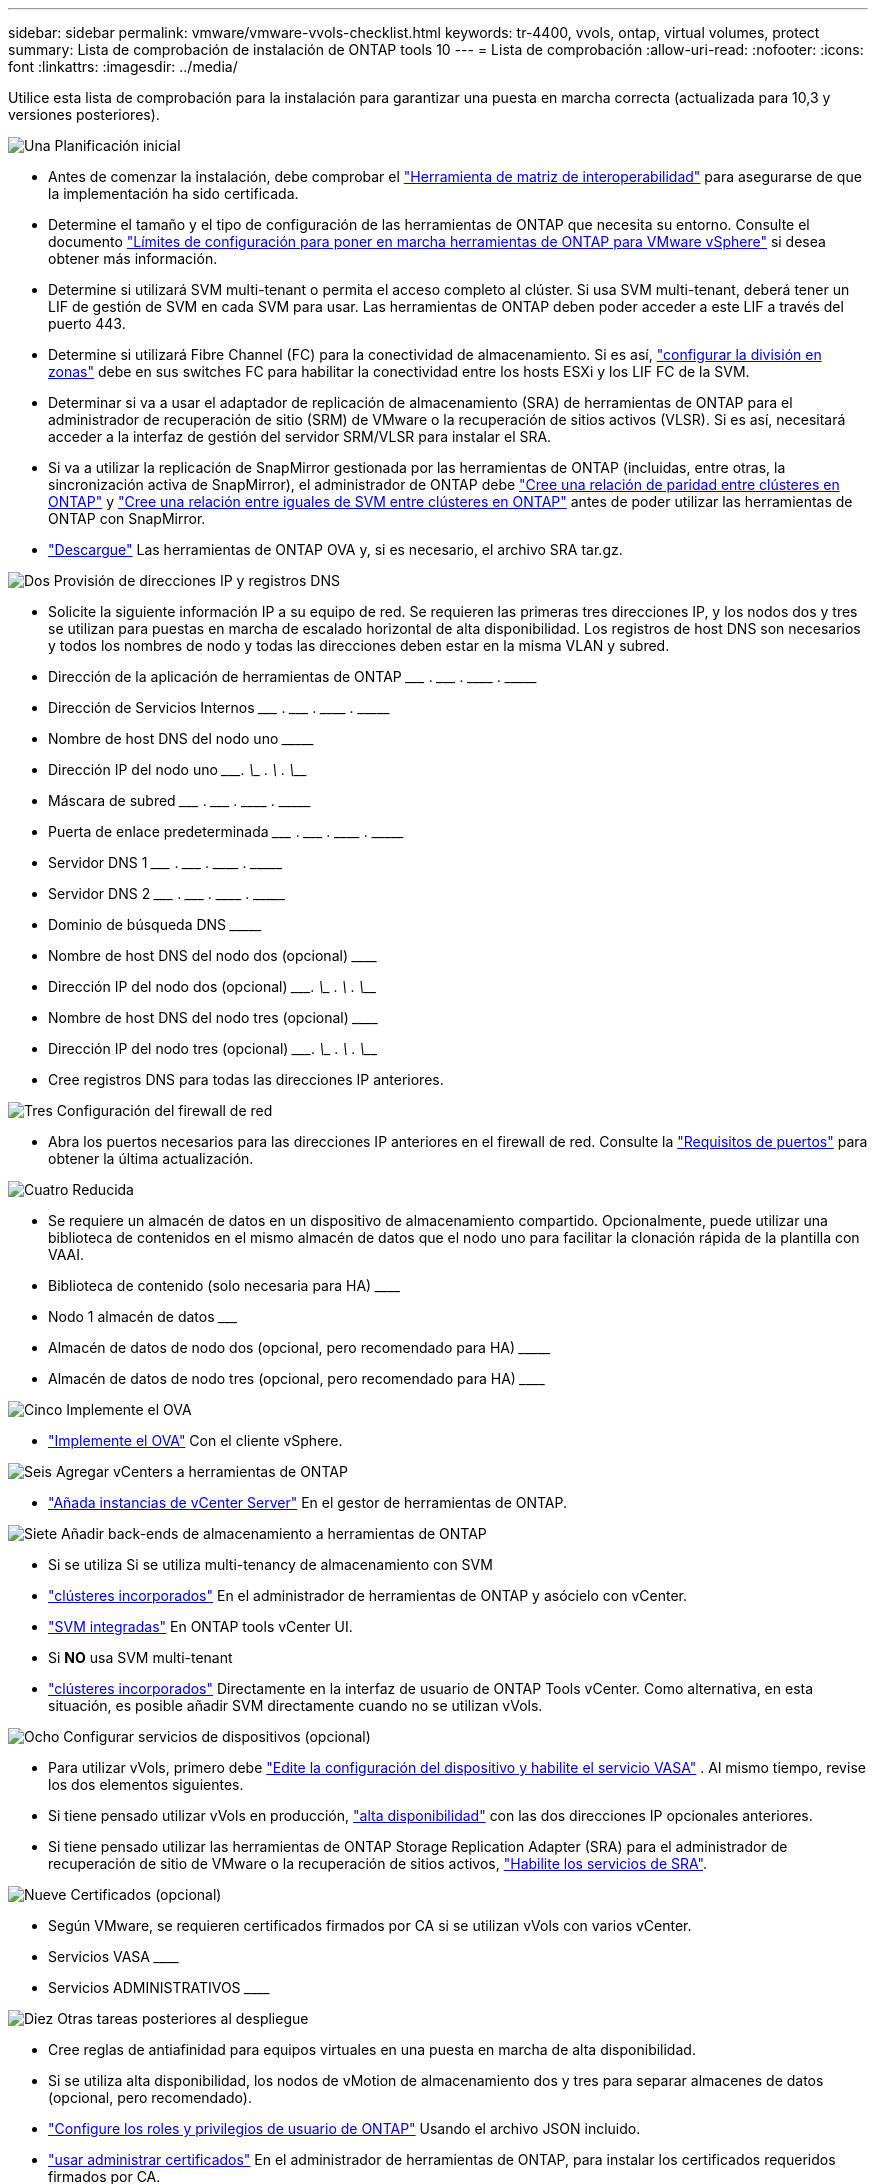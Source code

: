 ---
sidebar: sidebar 
permalink: vmware/vmware-vvols-checklist.html 
keywords: tr-4400, vvols, ontap, virtual volumes, protect 
summary: Lista de comprobación de instalación de ONTAP tools 10 
---
= Lista de comprobación
:allow-uri-read: 
:nofooter: 
:icons: font
:linkattrs: 
:imagesdir: ../media/


[role="lead"]
Utilice esta lista de comprobación para la instalación para garantizar una puesta en marcha correcta (actualizada para 10,3 y versiones posteriores).

.image:https://raw.githubusercontent.com/NetAppDocs/common/main/media/number-1.png["Una"] Planificación inicial
[role="quick-margin-list"]
* Antes de comenzar la instalación, debe comprobar el https://imt.netapp.com/matrix/#search["Herramienta de matriz de interoperabilidad"] para asegurarse de que la implementación ha sido certificada.
* Determine el tamaño y el tipo de configuración de las herramientas de ONTAP que necesita su entorno. Consulte el documento https://docs.netapp.com/us-en/ontap-tools-vmware-vsphere-10/deploy/prerequisites.html["Límites de configuración para poner en marcha herramientas de ONTAP para VMware vSphere"] si desea obtener más información.
* Determine si utilizará SVM multi-tenant o permita el acceso completo al clúster. Si usa SVM multi-tenant, deberá tener un LIF de gestión de SVM en cada SVM para usar. Las herramientas de ONTAP deben poder acceder a este LIF a través del puerto 443.
* Determine si utilizará Fibre Channel (FC) para la conectividad de almacenamiento. Si es así, https://docs.netapp.com/us-en/ontap/san-config/fibre-channel-fcoe-zoning-concept.html["configurar la división en zonas"] debe en sus switches FC para habilitar la conectividad entre los hosts ESXi y los LIF FC de la SVM.
* Determinar si va a usar el adaptador de replicación de almacenamiento (SRA) de herramientas de ONTAP para el administrador de recuperación de sitio (SRM) de VMware o la recuperación de sitios activos (VLSR). Si es así, necesitará acceder a la interfaz de gestión del servidor SRM/VLSR para instalar el SRA.
* Si va a utilizar la replicación de SnapMirror gestionada por las herramientas de ONTAP (incluidas, entre otras, la sincronización activa de SnapMirror), el administrador de ONTAP debe https://docs.netapp.com/us-en/ontap/peering/create-cluster-relationship-93-later-task.html["Cree una relación de paridad entre clústeres en ONTAP"] y https://docs.netapp.com/us-en/ontap/peering/create-intercluster-svm-peer-relationship-93-later-task.html["Cree una relación entre iguales de SVM entre clústeres en ONTAP"] antes de poder utilizar las herramientas de ONTAP con SnapMirror.
* https://mysupport.netapp.com/site/products/all/details/otv10/downloads-tab["Descargue"] Las herramientas de ONTAP OVA y, si es necesario, el archivo SRA tar.gz.


.image:https://raw.githubusercontent.com/NetAppDocs/common/main/media/number-2.png["Dos"] Provisión de direcciones IP y registros DNS
[role="quick-margin-list"]
* Solicite la siguiente información IP a su equipo de red. Se requieren las primeras tres direcciones IP, y los nodos dos y tres se utilizan para puestas en marcha de escalado horizontal de alta disponibilidad. Los registros de host DNS son necesarios y todos los nombres de nodo y todas las direcciones deben estar en la misma VLAN y subred.
* Dirección de la aplicación de herramientas de ONTAP \___________ . \__________ . \__________ . \__________
* Dirección de Servicios Internos \___________ . \__________ . \__________ . \__________
* Nombre de host DNS del nodo uno \_____________________________________________________________________
* Dirección IP del nodo uno \____________. \__________ . \__________ . \__________
* Máscara de subred \___________ . \__________ . \__________ . \__________
* Puerta de enlace predeterminada \___________ . \__________ . \__________ . \__________
* Servidor DNS 1 \___________ . \__________ . \__________ . \__________
* Servidor DNS 2 \___________ . \__________ . \__________ . \__________
* Dominio de búsqueda DNS \_______________________________________________________________
* Nombre de host DNS del nodo dos (opcional) \____________________________________________________________________
* Dirección IP del nodo dos (opcional) \____________. \__________ . \__________ . \__________
* Nombre de host DNS del nodo tres (opcional) \____________________________________________________________________
* Dirección IP del nodo tres (opcional) \____________. \__________ . \__________ . \__________
* Cree registros DNS para todas las direcciones IP anteriores.


.image:https://raw.githubusercontent.com/NetAppDocs/common/main/media/number-3.png["Tres"] Configuración del firewall de red
[role="quick-margin-list"]
* Abra los puertos necesarios para las direcciones IP anteriores en el firewall de red. Consulte la https://docs.netapp.com/us-en/ontap-tools-vmware-vsphere-10/deploy/prerequisites.html#port-requirements["Requisitos de puertos"] para obtener la última actualización.


.image:https://raw.githubusercontent.com/NetAppDocs/common/main/media/number-4.png["Cuatro"] Reducida
[role="quick-margin-list"]
* Se requiere un almacén de datos en un dispositivo de almacenamiento compartido. Opcionalmente, puede utilizar una biblioteca de contenidos en el mismo almacén de datos que el nodo uno para facilitar la clonación rápida de la plantilla con VAAI.
* Biblioteca de contenido (solo necesaria para HA) \______________________________________________________________
* Nodo 1 almacén de datos \_______________________________________________________________________
* Almacén de datos de nodo dos (opcional, pero recomendado para HA) \_________________________________________________________________________
* Almacén de datos de nodo tres (opcional, pero recomendado para HA) \__________________________________________________________________________________


.image:https://raw.githubusercontent.com/NetAppDocs/common/main/media/number-5.png["Cinco"] Implemente el OVA
[role="quick-margin-list"]
* https://docs.netapp.com/us-en/ontap-tools-vmware-vsphere-10/deploy/ontap-tools-deployment.html["Implemente el OVA"] Con el cliente vSphere.


.image:https://raw.githubusercontent.com/NetAppDocs/common/main/media/number-6.png["Seis"] Agregar vCenters a herramientas de ONTAP
[role="quick-margin-list"]
* https://docs.netapp.com/us-en/ontap-tools-vmware-vsphere-10/configure/add-vcenter.html["Añada instancias de vCenter Server"] En el gestor de herramientas de ONTAP.


.image:https://raw.githubusercontent.com/NetAppDocs/common/main/media/number-7.png["Siete"] Añadir back-ends de almacenamiento a herramientas de ONTAP
[role="quick-margin-list"]
* Si se utiliza Si se utiliza multi-tenancy de almacenamiento con SVM
* https://docs.netapp.com/us-en/ontap-tools-vmware-vsphere-10/configure/add-storage-backend.html["clústeres incorporados"] En el administrador de herramientas de ONTAP y asócielo con vCenter.
* https://docs.netapp.com/us-en/ontap-tools-vmware-vsphere-10/configure/add-storage-backend.html["SVM integradas"] En ONTAP tools vCenter UI.
* Si *NO* usa SVM multi-tenant
* https://docs.netapp.com/us-en/ontap-tools-vmware-vsphere-10/configure/add-storage-backend.html["clústeres incorporados"] Directamente en la interfaz de usuario de ONTAP Tools vCenter. Como alternativa, en esta situación, es posible añadir SVM directamente cuando no se utilizan vVols.


.image:https://raw.githubusercontent.com/NetAppDocs/common/main/media/number-8.png["Ocho"] Configurar servicios de dispositivos (opcional)
[role="quick-margin-list"]
* Para utilizar vVols, primero debe https://docs.netapp.com/us-en/ontap-tools-vmware-vsphere-10/manage/enable-services.html["Edite la configuración del dispositivo y habilite el servicio VASA"] . Al mismo tiempo, revise los dos elementos siguientes.
* Si tiene pensado utilizar vVols en producción, https://docs.netapp.com/us-en/ontap-tools-vmware-vsphere-10/manage/edit-appliance-settings.html["alta disponibilidad"] con las dos direcciones IP opcionales anteriores.
* Si tiene pensado utilizar las herramientas de ONTAP Storage Replication Adapter (SRA) para el administrador de recuperación de sitio de VMware o la recuperación de sitios activos, https://docs.netapp.com/us-en/ontap-tools-vmware-vsphere-10/manage/edit-appliance-settings.html["Habilite los servicios de SRA"].


.image:https://raw.githubusercontent.com/NetAppDocs/common/main/media/number-9.png["Nueve"] Certificados (opcional)
[role="quick-margin-list"]
* Según VMware, se requieren certificados firmados por CA si se utilizan vVols con varios vCenter.
* Servicios VASA \______________________________________________________________________________
* Servicios ADMINISTRATIVOS \______________________________________________________________________


.image:https://raw.githubusercontent.com/NetAppDocs/common/main/media/number-10.png["Diez"] Otras tareas posteriores al despliegue
[role="quick-margin-list"]
* Cree reglas de antiafinidad para equipos virtuales en una puesta en marcha de alta disponibilidad.
* Si se utiliza alta disponibilidad, los nodos de vMotion de almacenamiento dos y tres para separar almacenes de datos (opcional, pero recomendado).
* https://docs.netapp.com/us-en/ontap-tools-vmware-vsphere-10/configure/configure-user-role-and-privileges.html["Configure los roles y privilegios de usuario de ONTAP"] Usando el archivo JSON incluido.
* https://docs.netapp.com/us-en/ontap-tools-vmware-vsphere-10/manage/certificate-manage.html["usar administrar certificados"] En el administrador de herramientas de ONTAP, para instalar los certificados requeridos firmados por CA.
* Si habilitó SRA para SRM/VLSR para proteger almacenes de datos tradicionales, https://docs.netapp.com/us-en/ontap-tools-vmware-vsphere-10/protect/configure-on-srm-appliance.html["Configurar el SRA en el dispositivo VMware Live Site Recovery"].
* Configurar Copias de Seguridad Nativas para https://docs.netapp.com/us-en/ontap-tools-vmware-vsphere-10/manage/enable-backup.html["RPO casi cero"].
* Configurar copias de seguridad regulares en otros medios de almacenamiento.

